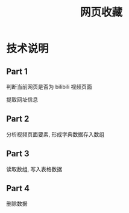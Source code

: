 #+TITLE: 网页收藏

* 技术说明

** Part 1
判断当前网页是否为 bilibili 视频页面

提取网址信息

** Part 2
分析视频页面要素, 形成字典数据存入数组

** Part 3
读取数组, 写入表格数据

** Part 4
删除数据


